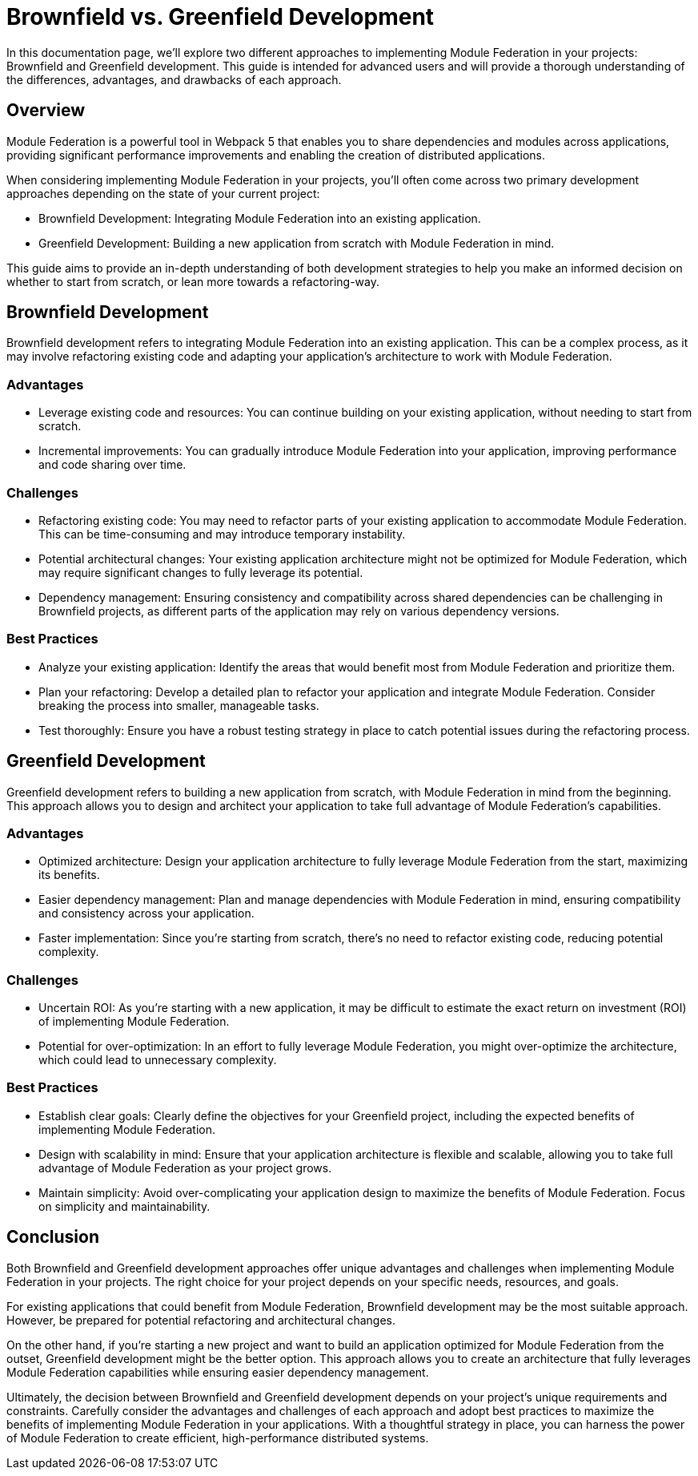 = Brownfield vs. Greenfield Development

In this documentation page, we'll explore two different approaches to implementing Module Federation in your projects: Brownfield and Greenfield development. This guide is intended for advanced users and will provide a thorough understanding of the differences, advantages, and drawbacks of each approach.

== Overview

Module Federation is a powerful tool in Webpack 5 that enables you to share dependencies and modules across applications, providing significant performance improvements and enabling the creation of distributed applications.

When considering implementing Module Federation in your projects, you'll often come across two primary development approaches depending on the state of your current project:

- Brownfield Development: Integrating Module Federation into an existing application.
- Greenfield Development: Building a new application from scratch with Module Federation in mind.

This guide aims to provide an in-depth understanding of both development strategies to help you make an informed decision on whether to start from scratch, or lean more towards a refactoring-way.

== Brownfield Development 

Brownfield development refers to integrating Module Federation into an existing application. This can be a complex process, as it may involve refactoring existing code and adapting your application's architecture to work with Module Federation.

=== Advantages

- Leverage existing code and resources: You can continue building on your existing application, without needing to start from scratch.
- Incremental improvements: You can gradually introduce Module Federation into your application, improving performance and code sharing over time.

=== Challenges

- Refactoring existing code: You may need to refactor parts of your existing application to accommodate Module Federation. This can be time-consuming and may introduce temporary instability.
- Potential architectural changes: Your existing application architecture might not be optimized for Module Federation, which may require significant changes to fully leverage its potential.
- Dependency management: Ensuring consistency and compatibility across shared dependencies can be challenging in Brownfield projects, as different parts of the application may rely on various dependency versions.

=== Best Practices

- Analyze your existing application: Identify the areas that would benefit most from Module Federation and prioritize them.
- Plan your refactoring: Develop a detailed plan to refactor your application and integrate Module Federation. Consider breaking the process into smaller, manageable tasks.
- Test thoroughly: Ensure you have a robust testing strategy in place to catch potential issues during the refactoring process.

== Greenfield Development

Greenfield development refers to building a new application from scratch, with Module Federation in mind from the beginning. This approach allows you to design and architect your application to take full advantage of Module Federation's capabilities.

=== Advantages

- Optimized architecture: Design your application architecture to fully leverage Module Federation from the start, maximizing its benefits.
- Easier dependency management: Plan and manage dependencies with Module Federation in mind, ensuring compatibility and consistency across your application.
- Faster implementation: Since you're starting from scratch, there's no need to refactor existing code, reducing potential complexity.

=== Challenges

- Uncertain ROI: As you're starting with a new application, it may be difficult to estimate the exact return on investment (ROI) of implementing Module Federation.
- Potential for over-optimization: In an effort to fully leverage Module Federation, you might over-optimize the architecture, which could lead to unnecessary complexity.

=== Best Practices

- Establish clear goals: Clearly define the objectives for your Greenfield project, including the expected benefits of implementing Module Federation.
- Design with scalability in mind: Ensure that your application architecture is flexible and scalable, allowing you to take full advantage of Module Federation as your project grows.
- Maintain simplicity: Avoid over-complicating your application design to maximize the benefits of Module Federation. Focus on simplicity and maintainability.

== Conclusion

Both Brownfield and Greenfield development approaches offer unique advantages and challenges when implementing Module Federation in your projects. The right choice for your project depends on your specific needs, resources, and goals.

For existing applications that could benefit from Module Federation, Brownfield development may be the most suitable approach. However, be prepared for potential refactoring and architectural changes.

On the other hand, if you're starting a new project and want to build an application optimized for Module Federation from the outset, Greenfield development might be the better option. This approach allows you to create an architecture that fully leverages Module Federation capabilities while ensuring easier dependency management.

Ultimately, the decision between Brownfield and Greenfield development depends on your project's unique requirements and constraints. Carefully consider the advantages and challenges of each approach and adopt best practices to maximize the benefits of implementing Module Federation in your applications. With a thoughtful strategy in place, you can harness the power of Module Federation to create efficient, high-performance distributed systems.